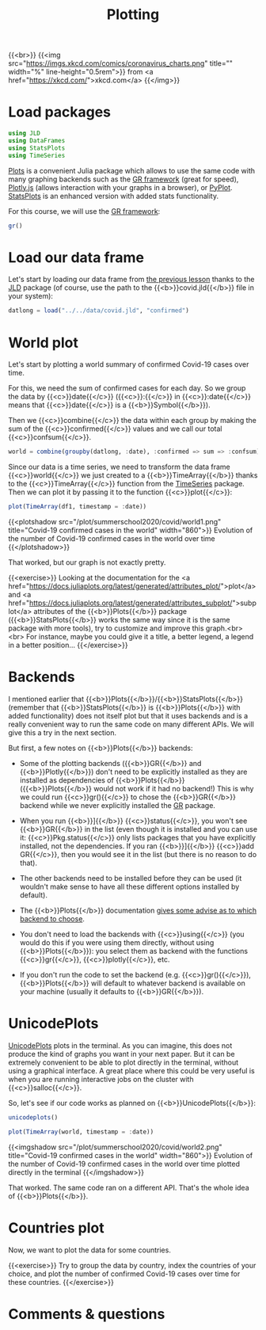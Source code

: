 #+title: Plotting
#+description: Hands-on
#+colordes: #8a2000
#+slug: 09_jl_plotting
#+weight: 9

{{<br>}}
{{<img src="https://imgs.xkcd.com/comics/coronavirus_charts.png" title="" width="%" line-height="0.5rem">}}
from <a href="https://xkcd.com/">xkcd.com</a>
{{</img>}}

* Load packages

#+BEGIN_src julia
using JLD
using DataFrames
using StatsPlots
using TimeSeries
#+END_src

[[https://github.com/JuliaPlots/Plots.jl][Plots]] is a convenient Julia package which allows to use the same code with many graphing backends such as the [[https://gr-framework.org/][GR framework]] (great for speed), [[https://plotly.com/javascript/][Plotly.js]] (allows interaction with your graphs in a browser), or [[https://matplotlib.org/api/pyplot_api.html][PyPlot]]. [[https://github.com/JuliaPlots/StatsPlots.jl][StatsPlots]] is an enhanced version with added stats functionality.

For this course, we will use the [[https://gr-framework.org/][GR framework]]:

#+BEGIN_src julia
gr()
#+END_src

* Load our data frame

Let's start by loading our data frame from [[https://westgrid-julia.netlify.app/summerschool2020/jl-08-var.html][the previous lesson]] thanks to the [[https://github.com/JuliaIO/JLD.jl][JLD]] package (of course, use the path to the {{<b>}}covid.jld{{</b>}} file in your system):

#+BEGIN_src julia
datlong = load("../../data/covid.jld", "confirmed")
#+END_src

* World plot

Let's start by plotting a world summary of confirmed Covid-19 cases over time.

For this, we need the sum of confirmed cases for each day. So we group the data by {{<c>}}date{{</c>}} ({{<c>}}:{{</c>}} in {{<c>}}:date{{</c>}} means that {{<c>}}date{{</c>}} is a {{<b>}}Symbol{{</b>}}).

Then we {{<c>}}combine{{</c>}} the data within each group by making the sum of the {{<c>}}confirmed{{</c>}} values and we call our total {{<c>}}confsum{{</c>}}.

#+BEGIN_src julia
world = combine(groupby(datlong, :date), :confirmed => sum => :confsum)
#+END_src

Since our data is a time series, we need to transform the data frame {{<c>}}world{{</c>}} we just created to a {{<b>}}TimeArray{{</b>}} thanks to the {{<c>}}TimeArray{{</c>}} function from the [[https://github.com/JuliaStats/TimeSeries.jl][TimeSeries]] package. Then we can plot it by passing it to the function {{<c>}}plot{{</c>}}:

#+BEGIN_src julia
plot(TimeArray(df1, timestamp = :date))
#+END_src

{{<plotshadow src="/plot/summerschool2020/covid/world1.png" title="Covid-19 confirmed cases in the world" width="860">}}
Evolution of the number of Covid-19 confirmed cases in the world over time
{{</plotshadow>}}

That worked, but our graph is not exactly pretty.

{{<exercise>}}
Looking at the documentation for the <a href="https://docs.juliaplots.org/latest/generated/attributes_plot/">plot</a> and <a href="https://docs.juliaplots.org/latest/generated/attributes_subplot/">subplot</a> attributes of the {{<b>}}Plots{{</b>}} package ({{<b>}}StatsPlots{{</b>}} works the same way since it is the same package with more tools), try to customize and improve this graph.<br><br>
For instance, maybe you could give it a title, a better legend, a legend in a better position...
{{</exercise>}}

* Backends

I mentioned earlier that {{<b>}}Plots{{</b>}}/{{<b>}}StatsPlots{{</b>}} (remember that {{<b>}}StatsPlots{{</b>}} is {{<b>}}Plots{{</b>}} with added functionality) does not itself plot but that it uses backends and is a really convenient way to run the same code on many different APIs. We will give this a try in the next section.

But first, a few notes on {{<b>}}Plots{{</b>}} backends:

- Some of the plotting backends ({{<b>}}GR{{</b>}} and {{<b>}}Plotly{{</b>}}) don't need to be explicitly installed as they are installed as dependencies of {{<b>}}Plots{{</b>}} ({{<b>}}Plots{{</b>}} would not work if it had no backend!) This is why we could run {{<c>}}gr(){{</c>}} to chose the {{<b>}}GR{{</b>}} backend while we never explicitly installed the [[https://github.com/jheinen/GR.jl][GR]] package.

- When you run {{<b>}}]{{</b>}} {{<c>}}status{{</c>}}, you won't see {{<b>}}GR{{</b>}} in the list (even though it is installed and you can use it: {{<c>}}Pkg.status{{</c>}} only lists packages that you have explicitly installed, not the dependencies. If you ran {{<b>}}]{{</b>}} {{<c>}}add GR{{</c>}}, then you would see it in the list (but there is no reason to do that).

- The other backends need to be installed before they can be used (it wouldn't make sense to have all these different options installed by default).

- The {{<b>}}Plots{{</b>}} documentation [[https://docs.juliaplots.org/latest/backends/][gives some advise as to which backend to choose]].

- You don't need to load the backends with {{<c>}}using{{</c>}} (you would do this if you were using them directly, without using {{<b>}}Plots{{</b>}}): you select them as backend with the functions {{<c>}}gr{{</c>}}, {{<c>}}plotly{{</c>}}, etc.

- If you don't run the code to set the backend (e.g. {{<c>}}gr(){{</c>}}), {{<b>}}Plots{{</b>}} will default to whatever backend is available on your machine (usually it defaults to {{<b>}}GR{{</b>}}).

* UnicodePlots

[[https://github.com/Evizero/UnicodePlots.jl][UnicodePlots]] plots in the terminal. As you can imagine, this does not produce the kind of graphs you want in your next paper. But it can be extremely convenient to be able to plot directly in the terminal, without using a graphical interface. A great place where this could be very useful is when you are running interactive jobs on the cluster with {{<c>}}salloc{{</c>}}.

So, let's see if our code works as planned on {{<b>}}UnicodePlots{{</b>}}:

#+BEGIN_src julia
unicodeplots()

plot(TimeArray(world, timestamp = :date))
#+END_src

{{<imgshadow src="/plot/summerschool2020/covid/world2.png" title="Covid-19 confirmed cases in the world" width="860">}}
Evolution of the number of Covid-19 confirmed cases in the world over time plotted directly in the terminal
{{</imgshadow>}}

That worked. The same code ran on a different API. That's the whole idea of {{<b>}}Plots{{</b>}}.

* Countries plot

Now, we want to plot the data for some countries.

{{<exercise>}}
Try to group the data by country, index the countries of your choice, and plot the number of confirmed Covid-19 cases over time for these countries.
{{</exercise>}}

* Comments & questions
